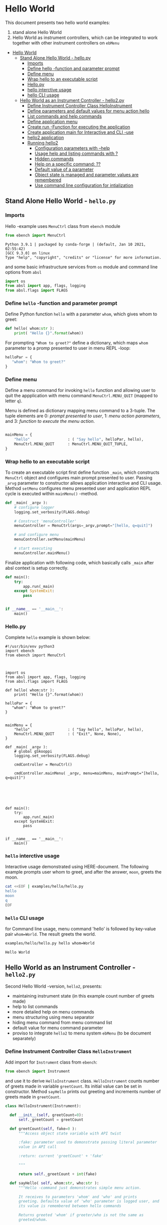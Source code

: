 * Hello World
:PROPERTIES:
:TOC:      :include all
:END:

This document presents two hello world examples:
1) stand alone Hello World
2) Hello World as instrument controllers, which can be integrated to
   work together with other instrument controllers on ~ebMenu~

:CONTENTS:
- [[#hello-world][Hello World]]
  - [[#stand-alone-hello-world---hellopy][Stand Alone Hello World - hello.py]]
    - [[#imports][Imports]]
    - [[#define-hello--function-and-parameter-prompt][Define hello -function and parameter prompt]]
    - [[#define-menu][Define menu]]
    - [[#wrap-hello-to-an-executable-script][Wrap hello to an executable script]]
    - [[#hellopy][Hello.py]]
    - [[#hello-interctive-usage][hello interctive usage]]
    - [[#hello-cli-usage][hello CLI usage]]
  - [[#hello-world-as-an-instrument-controller---hello2py][Hello World as an Instrument Controller - hello2.py]]
    - [[#define-instrument-controller-class--helloinstrument][Define Instrument Controller Class  HelloInstrument]]
    - [[#define-parameters-and-default-values-for-menu-action-hello][Define parameters and default values for menu action hello]]
    - [[#list-commands-and-help-commands][List commands and help commands]]
    - [[#define-application-menu][Define application menu]]
    - [[#create--run--function-for-executing-the-application][Create  run -Function for executing the application]]
    - [[#create-application-main-for-interactive-and-cli--use][Create application main for Interactive and CLI -use]]
    - [[#hello2-application][hello2 application]]
    - [[#running-hello2][Running hello2]]
      - [[#configuration-parameters-with---help][Configuration parameters with --help]]
      - [[#usage-help-and-listing-commands-with-][Usage help and listing commands with ?]]
      - [[#hidden-commands][Hidden commands]]
      - [[#help-on-a-specific-command-][Help on a specific command: ??]]
      - [[#default-value-of-a-parameter][Default value of a parameter]]
      - [[#object-state-is-managed-and-parameter-values-are-remembered][Object state is managed and parameter values are remembered]]
      - [[#use-command-line-configuration-for-intialization][Use command line configuration for intialization]]
:END:


** Stand Alone Hello World - ~hello.py~

*** Imports
    :PROPERTIES:
    :header-args:bash: :dir  examples/hello
    :END:

 Hello -example uses ~MenuCtrl~ class from ~ebench~ module

  #+name: import
  #+BEGIN_SRC python :eval no :results output :noweb no :session *Python*
  from ebench import MenuCtrl
  #+END_SRC

  #+RESULTS: import
  : Python 3.9.1 | packaged by conda-forge | (default, Jan 10 2021, 02:55:42) 
  : [GCC 9.3.0] on linux
  : Type "help", "copyright", "credits" or "license" for more information.

 and some basic infrastructure services from ~os~ module and command
 line options from ~absl~

  #+name: import-env
  #+BEGIN_SRC python :eval no-export :results output :noweb no :session *Python*
  import os
  from absl import app, flags, logging
  from absl.flags import FLAGS
  #+END_SRC

  #+RESULTS: import-env


*** Define ~hello~ -function and parameter prompt

 Define Python function ~hello~ with a parameter ~whom~, which gives
 whom to greet:

  #+name: hello
  #+BEGIN_SRC python :eval no :results output :noweb no :session *Python*
  def hello( whom:str ):
      print( "Hello {}".format(whom))
  #+END_SRC

 For prompting ~"Whom to greet?"~ define a dictionary, which maps
 ~whom~ parameter to a promp presented to user in menu REPL -loop:

  #+name: helloPar
  #+BEGIN_SRC python :eval no :results output :noweb no :session *Python*
  helloPar = {
     "whom": "Whom to greet?"
  }
  #+END_SRC



*** Define menu

 Define a menu command for invoking ~hello~ function and allowing user
 to quit the appplication with menu command ~MenuCtrl.MENU_QUIT~
 (mapped to letter ~q~).

 Menu is defined as dictionary mapping menu command to a 3-tuple. The
 tuple elements are 0: /prompt presented to user/, 1: /menu action
 parameters/, and 3: /function to execute the menu action/.

  #+name: menu
  #+BEGIN_SRC python :eval no :results output :noweb no :session *Python*

      mainMenu = {
          "hello"                 : ( "Say hello", helloPar, hello),
          MenuCtrl.MENU_QUIT      : MenuCtrl.MENU_QUIT_TUPLE,
      }
  #+END_SRC


*** Wrap hello to an executable script

 To create an executable script first define function ~_main~, which
 constructs ~MenuCtrl~ object and configures main prompt presented to
 user. Passing ~_arvg~ parameter to constructor allows application
 interactive and CLI usage.  Method ~setMenu~ configures menu presented
 user and application REPL cycle is executed within ~mainMenu()~
 -method.

  #+name: _main
  #+BEGIN_SRC python :eval no :results output :noweb no :session *Python* :noweb yes
  def _main( _argv ):
      # configure logger
      logging.set_verbosity(FLAGS.debug)

      # Construct 'menuController' 
      menuController = MenuCtrl(args=_argv,prompt="[hello, q=quit]")
     
      # and configure menu
      menuController.setMenu(mainMenu)

      # start executing
      menuController.mainMenu()

  #+END_SRC

 Finalize application with following code, which basically calls
 ~_main~ after absl context is setup correctly.

  #+name: main
  #+BEGIN_SRC python :eval no :results output :noweb no :session *Python*
  def main():
      try:
          app.run(_main)
      except SystemExit:
          pass
    
    
  if __name__ == '__main__':
      main()

  #+END_SRC


*** Hello.py


  #+BEGIN_SRC python :eval no :results output :noweb no :session *Python* :tangle examples/hello/hello.py :noweb yes :shebang "#!/usr/bin/env python3" :exports none
  <<import>>

  <<import-env>>

  <<hello>>

  <<helloPar>>

  <<menu>>

  <<_main>>

  <<main>>

  #+END_SRC

 Complete ~hello~ example is shown below:

 #+BEGIN_SRC bash :eval no :results output :exports results
 cat examples/hello/hello.py
 #+END_SRC

 #+RESULTS:
 #+begin_example
 #!/usr/bin/env python3
 import ebench
 from ebench import MenuCtrl



 import os
 from absl import app, flags, logging
 from absl.flags import FLAGS

 def hello( whom:str ):
     print( "Hello {}".format(whom))

 helloPar = {
    "whom": "Whom to greet?"
 }


 mainMenu = {
     "hello"                 : ( "Say hello", helloPar, hello),
     MenuCtrl.MENU_QUIT      : ( "Exit", None, None),
 }

 def _main( _argv ):
     # global gSkooppi
     logging.set_verbosity(FLAGS.debug)

     cmdController = MenuCtrl()

     cmdController.mainMenu( _argv, menu=mainMenu, mainPrompt="[hello, q=quit]")






 def main():
     try:
         app.run(_main)
     except SystemExit:
         pass


 if __name__ == '__main__':
     main()
 #+end_example


*** =hello= interctive usage

 Interactive usage demonstrated using HERE-document. The following
 example prompts user whom to greet, and after the answer, ~moon~,
 greets the moon.

 #+BEGIN_SRC bash :eval no-export :results output :exports both
   cat <<EOF | examples/hello/hello.py
   hello
   moon
   q
   EOF
 #+END_SRC

 #+RESULTS:


*** =hello= CLI usage

 for Command line usage, menu command 'hello' is followed by key-value
 pair ~whom=World~. The result greets the world.

 #+BEGIN_SRC bash :eval no-export :results output :exports both
 examples/hello/hello.py hello whom=World
 #+END_SRC

 #+RESULTS:
 : Hello World


 :PROPERTIES:
 :TOC:      :include all
 :END:

 :CONTENTS:

 :END:


** Hello World as an Instrument Controller - ~hello2.py~ 

 Second Hello World  -version, ~hello2~, presents:
 - maintaining instrument state (in this example count number of greets
   made)
 - help to list commands 
 - more detailed help on menu commands
 - menu structuring using menu separator
 - hiding menu command from menu command list
 - default value for menu command parameter
 - proviso to integrate ~hello2~ to menu system ~ebMenu~ (to be
   document separately)

*** Define Instrument Controller Class  ~HelloInstrument~

 Add import for  ~Instrument~ class from ~ebench~:

  #+name: import2a
  #+BEGIN_SRC python :eval no :results output :noweb no :session *Python*
  from ebench import Instrument
  #+END_SRC

 and use it to derive ~HelloInstrument~ class. ~HelloInstrument~ counts
 number of greets made in variable ~greetCount~. Its initial value can
 be set in constructor.  Method ~sayHello~ prints out greeting and
 increments number of greets made in ~greetCount~.

  #+name: hello2
  #+BEGIN_SRC python :eval no :results output :noweb no :session *Python*
    class HelloInstrument(Instrument):

      def __init__(self, greetCount=0):
          self._greetCount = greetCount

      def greetCount(self, fake=0 ):
          """Access object state variable with API twist

          :fake: parameter used to demonstrate passing literal parameter
          value in API call

          :return: current 'greetCount' + 'fake'

          """

          return self._greetCount + int(fake)

      def sayHello( self, whom:str, who:str ):
          """Hello -command just demonstrates simple menu action.

          It receives to parameters 'whom' and 'who' and prints
          greeting. Defaulta value of 'who' parameter is logged user, and
          its value is remembered between hello commands

          Returns greeted 'whom' if greeter/who is not the same as
          greeted/whom.

          Incrementing greetCount demonstrates that Intrument MAY
          maintain internal state.

          """
          self._greetCount = self._greetCount + 1
          print( "Hello #{} to {} from {}".format(self._greetCount, whom, who))
  #+END_SRC


*** Define parameters and default values for menu action ~hello~

 Dictionary ~helloPar~ names the the paramerters ~sayHello~ methods
 accepts, and maps these variable names from prompt string presented to
 user.

  #+name: helloPar2
  #+BEGIN_SRC python :eval no :results output :noweb no :session *Python*
  greetPar = {
     "whom": "Whom to greet?",
     "who":  "Who is the greeter? Ret accepts default value: ",
  }
  #+END_SRC


 Dictionary ~defaults~ is used to provide default values to menu
 parameters. In this example, hello menu selection parameter ~who~ gets
 default value from environment variable ~$USER~.

 #+name: defaults
 #+BEGIN_SRC python :eval no :results output :noweb no :session *Python*

 defaults = {
 "greet" : {
              "who": os.environ['USER']
           }
 }
 #+END_SRC


*** List commands and help commands 

 Import ~usage~ and ~usageCommand~ for presenting usage instructions
 and help on menu selections.

  #+name: import2b
  #+BEGIN_SRC python :eval no :results output :noweb no :session *Python*
  from ebench import usage, usageCommand, version
  #+END_SRC


 Define application usage text. For this example we will define
 variable ~usageText~ with the following content

 #+name:usageText
 #+BEGIN_SRC python :eval no :results output :noweb no :session *Python*

   usageText = """

   This demo presents:

   - maintaining instrument state: counting number of greetings made

   - command 'hello' accepting two parameters, one of the parameters
     (whom) is prompted for every command call, the other paremeter (who)
     defaults to to login-name, and its value is rememebered from
     previous call

   - menu separator

   - help to list command (and to show this text)

   - more detailed help on menu commands

   - hidden command: _version

   - proviso for integrating ~hello2~ with ebMenu

   """


 #+END_SRC


*** Define application menu

 ~hello2~ -menu is divided into three sections 1) commands, 2) help,
 and 3) exiting:

  #+name: menu2
  #+BEGIN_SRC python :eval no :results output :noweb no :session *Python*
    mainMenu = {

        # First section: application commands
        "Commands:"              : MenuCtrl.MENU_SEPATOR_TUPLE,
        "greet"                  : ( "Say hello", greetPar, helloController.sayHello ),

        # Second section: getting help
        "Help:"                  : MenuCtrl.MENU_SEPATOR_TUPLE,
        MenuCtrl.MENU_HELP       : ( "List commands", None,
                                   lambda : usage(cmd=os.path.basename(__file__)
                                                        , mainMenu=mainMenu
                                                        , synopsis="Demo hello v2"
                                                        , usageText=usageText )),
        MenuCtrl.MENU_CMD_PARAM  : ( "List command parameters", MenuCtrl.MENU_HELP_CMD_PARAM,
                                   lambda **argV: usageCommand(mainMenu=mainMenu, **argV)),

        # Third section: exiting
        "Exit:"                  : MenuCtrl.MENU_SEPATOR_TUPLE,
        MenuCtrl.MENU_QUIT       : MenuCtrl.MENU_QUIT_TUPLE,

        # Hidden
        "_version"               : ("Version number", None, lambda **argv: print(version())),

    }

  #+END_SRC


*** Create  ~run~ -Function for executing the application

 ~run~ function instantiates ~HelloInstrument~, application menu
 (~mainMenu~ using placeholder ~<<menu2>>~), and creates
 ~menuController~. Call to ~menuController.mainMenu()~ which executes
 application [[https://codewith.mu/en/tutorials/1.1/repl][REPL]] (red-eval-print) -loop


 #+name: _run2
 #+BEGIN_SRC python :eval no :results output :noweb no :session *Python* :noweb yes

   def run( _argv, runMenu:bool = True, greetCount = 0  ):
        """Run hello2 as a standalone interactive or CLI application with the
        proviso to integrate 'hello2' with ~ebench.ebMenu~ tool.

        :_argv: list of command line arguments. In interactive mode, this
        is just the name of script. In CLI mode, name is followed by
        command line arguments

        :runMenu: defaults True = running standalone application. ebMenu
        sets this to 'False'.

        :greetCount: In this contrived example, 'greetCount' is the
        number greetings already made. It is passed to 'HelloInstrument'
        -constructor. For real world use, 'greetCount' represents
        parameters needed in instruments constructor.

        """
        helloController = HelloInstrument( greetCount = greetCount )

        <<menu2>>

        menuController = MenuCtrl(args=_argv,prompt="[hello, q=quit]", instrument=helloController )
        menuController.setMenu(menu=mainMenu, defaults=defaults)
        if runMenu: menuController.mainMenu()

        return menuController

  #+END_SRC

~_main~ calls ~hello.run()~ and passes command line configuration
parameter ~FLAGS.greetCount~ to ~run~ -function. After returning from
~run~, close ~menuController~ constructed.

 #+name: _main2
 #+BEGIN_SRC python :eval no :results output :noweb no :session *Python* :noweb yes

   def _main( _argv ):
       logging.set_verbosity(FLAGS.debug)

       # Start standalone application
       menuController = run( _argv, greetCount = FLAGS.greetCount )

       # q from menu or end of CLI parameters
       menuController.close()


  #+END_SRC

In ~main~ -function setup ~absl~  context and call run ~_main()~ function from above

#+name: _main2_main
#+BEGIN_SRC python :eval no :results output :noweb no :session *Python*

  def main():
      try:
          app.run(_main)
      except SystemExit:
          pass
    
    
  if __name__ == '__main__':
      main()


#+END_SRC


*** Create application main for Interactive and CLI -use

Import ~run~ function from ~hello2~ -module and [[https://pypi.org/project/absl-py/][absl]] -services

#+name: hello2-import
#+BEGIN_SRC python :eval no :results output :noweb no :session *Python*
  from hello2 import run

  from absl import app, flags, logging
  from absl.flags import FLAGS
#+END_SRC


and define command line configuration parameter ~greetCount~ with initial value ~0~

#+name: hello2-configs
#+BEGIN_SRC python :eval no :results output :noweb no :session *Python*
  flags.DEFINE_integer('greetCount', 0, "Initial number of greets already made")
#+END_SRC



*** hello2 application 

  #+BEGIN_SRC python :eval no :results output :noweb no :session *Python* :tangle examples/hello2/hello2.py :noweb yes :shebang :exports none
  <<import>>

  <<import2a>>

  <<import2b>>

  <<import-env>>

  # --------------------------------------
  # Example instrument "HelloInstrument"

  <<hello2>>

  # --------------------------------------
  # Menu interagration

  <<helloPar2>>

  <<defaults>>

  <<helpers>>

  <<usageText>>

  # --------------------------------------
  # Application run && ebMenu integration

  <<_run2>>

  #+END_SRC


  #+BEGIN_SRC python :eval no :results output :noweb no :session *Python* :tangle examples/hello2/hello2_main.py :noweb yes :shebang "#!/usr/bin/env python3" :exports none

  <<hello2-import>> 

  # --------------------------------------
  # Command line configurations

  <<hello2-configs>> 

  # --------------------------------------
  # Application main - call hello2.run()

  <<_main2>>

  <<_main2_main>>


  #+END_SRC

  #+BEGIN_SRC python :eval no :results output :noweb no :session *Python* :tangle examples/hello2/__init__.py :noweb yes :exports none
  #+END_SRC

 Complete hello2 -example is shown below

 #+BEGIN_SRC bash :eval no-export :results output :exports results
 cat examples/hello2/hello2.py
 #+END_SRC

 #+RESULTS:
 #+begin_example
 from ebench import MenuCtrl

 from ebench import Instrument

 from ebench import usage, usageCommand, version

 import os
 from absl import app, flags, logging
 from absl.flags import FLAGS

 # --------------------------------------
 # Example instrument "HelloInstrument"

 class HelloInstrument(Instrument):

   def __init__(self, greetCount=0):
       self._greetCount = greetCount

   def greetCount(self, fake=0 ):
       """Access object state variable with API twist

       :fake: parameter used to demonstrate passing literal parameter
       value in API call

       :return: current 'greetCount' + 'fake'

       """

       return self._greetCount + int(fake)

   def sayHello( self, whom:str, who:str ):
       """Hello -command just demonstrates simple menu action.

       It receives to parameters 'whom' and 'who' and prints
       greeting. Defaulta value of 'who' parameter is logged user, and
       its value is remembered between hello commands

       Returns greeted 'whom' if greeter/who is not the same as
       greeted/whom.

       Incrementing greetCount demonstrates that Intrument MAY
       maintain internal state.

       """
       self._greetCount = self._greetCount + 1
       print( "Hello #{} to {} from {}".format(self._greetCount, whom, who))

 # --------------------------------------
 # Menu interagration

 greetPar = {
    "whom": "Whom to greet?",
    "who":  "Who is the greeter? Ret accepts default value: ",
 }


 defaults = {
 "greet" : {
              "who": os.environ['USER']
           }
 }




 usageText = """

 This demo presents:

 - maintaining instrument state: counting number of greetings made

 - command 'hello' accepting two parameters, one of the parameters
   (whom) is prompted for every command call, the other paremeter (who)
   defaults to to login-name, and its value is rememebered from
   previous call

 - menu separator

 - help to list command (and to show this text)

 - more detailed help on menu commands

 - hidden command: _version

 - proviso for integrating ~hello2~ with ebMenu

 """



 # --------------------------------------
 # Application run && ebMenu integration


 def run( _argv, runMenu:bool = True, greetCount = 0  ):
      """Run hello2 as a standalone interactive or CLI application with the
      proviso to integrate 'hello2' with ~ebench.ebMenu~ tool.

      :_argv: list of command line arguments. In interactive mode, this
      is just the name of script. In CLI mode, name is followed by
      command line arguments

      :runMenu: defaults True = running standalone application. ebMenu
      sets this to 'False'.

      :greetCount: In this contrived example, 'greetCount' is the
      number greetings already made. It is passed to 'HelloInstrument'
      -constructor. For real world use, 'greetCount' represents
      parameters needed in instruments constructor.

      """
      helloController = HelloInstrument( greetCount = greetCount )

      mainMenu = {

          # First section: application commands
          "Commands:"              : MenuCtrl.MENU_SEPATOR_TUPLE,
          "greet"                  : ( "Say hello", greetPar, helloController.sayHello ),

          # Second section: getting help
          "Help:"                  : MenuCtrl.MENU_SEPATOR_TUPLE,
          MenuCtrl.MENU_HELP       : ( "List commands", None,
                                     lambda : usage(cmd=os.path.basename(__file__)
                                                          , mainMenu=mainMenu
                                                          , synopsis="Demo hello v2"
                                                          , usageText=usageText )),
          MenuCtrl.MENU_CMD_PARAM  : ( "List command parameters", MenuCtrl.MENU_HELP_CMD_PARAM,
                                     lambda **argV: usageCommand(mainMenu=mainMenu, **argV)),
          "_version"               : ("Version number", None, lambda **argv: print(version())),

          # Third section: exiting
          "Exit:"                  : MenuCtrl.MENU_SEPATOR_TUPLE,
          MenuCtrl.MENU_QUIT       : MenuCtrl.MENU_QUIT_TUPLE,


      }


      menuController = MenuCtrl(args=_argv,prompt="[hello, q=quit]", instrument=helloController )
      menuController.setMenu(menu=mainMenu, defaults=defaults)
      if runMenu: menuController.mainMenu()

      return menuController
 #+end_example

 Main -function are save in a separate file ~hello2_main.py~ to avoid
 conflicts in ~absl~ flags. 

 #+BEGIN_SRC bash :eval no-export :results output :exports results
 cat examples/hello2/hello2_main.py
 #+END_SRC

 #+RESULTS:
 #+begin_example
 #!/usr/bin/env python3
 from hello2 import run

 from absl import app, flags, logging
 from absl.flags import FLAGS 

 # --------------------------------------
 # Command line configurations

 flags.DEFINE_integer('greetCount', 0, "Initial number of greets already made") 

 # --------------------------------------
 # Application main - call hello2.run()


 def _main( _argv ):
     logging.set_verbosity(FLAGS.debug)

     # Start standalone application
     menuController = run( _argv, greetCount = FLAGS.greetCount )

     # q from menu or end of CLI parameters
     menuController.close()




 def main():
     try:
         app.run(_main)
     except SystemExit:
         pass


 if __name__ == '__main__':
     main()
 #+end_example

 Python needs an ampty file ~__init__.py~ saved along with ~hello2.py~ and ~hello2_main.py~ 
 #+BEGIN_SRC bash :eval no-export :results output :exports results
 cd examples/hello2
 ls -ltr | grep -v  __pycache__
 #+END_SRC

 #+RESULTS:
 : total 20
 : -rw-rw-r-- 1 jj jj 4335 huhti 27 12:22 hello2.py
 : -rwxr-xr-x 1 jj jj  705 huhti 27 12:22 hello2_main.py
 : -rw-rw-r-- 1 jj jj    1 huhti 27 12:22 __init__.py


*** Running ~hello2~


#+name: hello2Cmd
#+BEGIN_SRC cpp :exports none
examples/hello2/hello2_main.py
#+END_SRC


**** Configuration parameters with ~--help~

 #+BEGIN_SRC bash :eval no-export :results output :noweb yes :exports both
 <<hello2Cmd>> --help
 #+END_SRC

 #+RESULTS:
 #+begin_example

        USAGE: examples/hello2/hello2_main.py [flags]
 flags:

 examples/hello2/hello2_main.py:
   --greetCount: Initial number of greets already made
     (default: '0')
     (an integer)

 Try --helpfull to get a list of all flags.
 #+end_example




**** Usage help and listing commands with =?=
 #+BEGIN_SRC bash :eval no-export :results output :noweb yes :exports both
 <<hello2Cmd>> ?
 #+END_SRC

 #+RESULTS:
 #+begin_example
 hello2.py: Demo hello v2

 Usage: hello2.py [options] [commands and parameters] 

 Commands:

 ---------- Commands:  ----------
           greet  : Say hello
 ----------   Help:    ----------
               ?  : List commands
              ??  : List command parameters
 ----------   Exit:    ----------
               q  : Exit


 This demo presents:

 - maintaining instrument state: counting number of greetings made

 - command 'hello' accepting two parameters, one of the parameters
   (whom) is prompted for every command call, the other paremeter (who)
   defaults to to login-name, and its value is rememebered from
   previous call

 - menu separator

 - help to list command (and to show this text)

 - more detailed help on menu commands

 - hidden command: _version

 - proviso for integrating ~hello2~ with ebMenu


 #+end_example


**** Hidden commands

 Notice command ~_version~ is not show in commands list presented in
 previous chapter. However, running

 #+name: hello2-version
 #+BEGIN_SRC bash :eval no-export :results output :exports both :noweb yes
 <<hello2Cmd>> _version
 #+END_SRC

 outputs version number of ebench -application

 #+RESULTS: hello2-version
 : 0.0.10-SNAPSHOT


**** Help on a specific command: =??=

 #+BEGIN_SRC bash :eval no-eval :results output :exports both :noweb yes
 <<hello2Cmd>> ?? command=greet
 #+END_SRC

 #+RESULTS:
 #+begin_example
 greet - Say hello

 Hello -command just demonstrates simple menu action.

 It receives to parameters 'whom' and 'who' and prints
 greeting. Defaulta value of 'who' parameter is logged user, and
 its value is remembered between hello commands

 Returns greeted 'whom' if greeter/who is not the same as
 greeted/whom.

 Incrementing greetCount demonstrates that Intrument MAY
 maintain internal state.

       whom  : Whom to greet?
        who  : Who is the greeter? Ret accepts default value: 

 Notice:
 - parameters MUST be given in the order listed above
 - parameters are optional and they MAY be left out
 #+end_example


**** Default value of a parameter

 Expect to see 'Hello world from $USER', where user gets default value
 from environment variable.

 #+BEGIN_SRC bash :eval no-export :results output :noweb yes :exports both
 echo USER=$USER
 <<hello2Cmd>> greet whom="world" 
 #+END_SRC

 #+RESULTS:
 : USER=jj
 : Hello #1 to world from jj


 Expect to see 'Hello world from moon', where default value is
 overridden on command line.

 #+BEGIN_SRC bash :eval no-export :results output :noweb yes
 <<hello2Cmd>> greet whom="world" who="moon"
 #+END_SRC

 #+RESULTS:
 : Hello #1 to world from moon


**** Object state is managed and parameter values are remembered

 Making two CLI -greetings line demonstrates how object state is
 maintained (=variable ~greetCount~ increment for each greeting).

 #+BEGIN_SRC bash :eval no-export :results output :noweb yes :exports both
 <<hello2Cmd>> greet whom="moon" who="earth" greet whom="sun"
 #+END_SRC

 #+RESULTS:
 : Hello #1 to moon from earth
 : Hello #2 to sun from earth


**** Use command line configuration for intialization

 Use command CLI switch ~--greetCount=61~ to initialize application,
 and expect to see greetings counted starting from 62:

 #+BEGIN_SRC bash :eval no-export :results output :noweb yes :exports both
 echo USER=$USER
 <<hello2Cmd>> --greetCount=61 greet whom="World"  greet whom="the sun"   greet whom="the moon"  
 #+END_SRC

 #+RESULTS:
 : USER=jj
 : Hello #62 to World from jj
 : Hello #63 to the sun from jj
 : Hello #64 to the moon from jj


 
 
* Fin                                                              :noexport:

   # Local Variables:
   # org-confirm-babel-evaluate: nil
   # End:
   #


